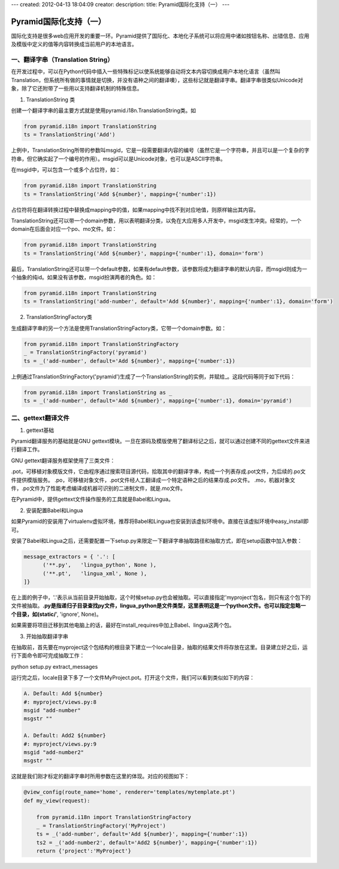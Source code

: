 ---
created: 2012-04-13 18:04:09
creator:
description: 
title: Pyramid国际化支持（一）
---

========================
Pyramid国际化支持（一）
========================

国际化支持是很多web应用开发的重要一环。Pyramid提供了国际化、本地化子系统可以将应用中诸如按钮名称、出错信息、应用及模版中定义的值等内容转换成当前用户的本地语言。


一、翻译字串（Translation String）
--------------------------------------

在开发过程中，可以在Python代码中插入一些特殊标记以使系统能够自动将文本内容切换成用户本地化语言（虽然叫Translation，但系统所有做的事情就是切换，并没有语种之间的翻译噢），这些标记就是翻译字串。翻译字串很类似Unicode对象，除了它还附带了一些用以支持翻译机制的特殊信息。

1. TranslationString 类

创建一个翻译字串的最主要方式就是使用pyramid.i18n.TranslationString类。如

.. code:: python

    from pyramid.i18n import TranslationString
    ts = TranslationString('Add')

上例中，TranslationString所带的参数叫msgid，它是一段需要翻译内容的编号（虽然它是一个字符串，并且可以是一个复杂的字符串，但它确实起了一个编号的作用）。msgid可以是Unicode对象，也可以是ASCII字符串。

在msgid中，可以包含一个或多个占位符，如：

.. code:: python

    from pyramid.i18n import TranslationString
    ts = TranslationString('Add ${number}', mapping={'number':1})

占位符将在翻译转换过程中替换成mapping中的值，如果mapping中找不到对应地值，则原样输出其内容。

TranslationString还可以带一个domain参数，用以表明翻译分类，以免在大应用多人开发中，msgid发生冲突。经常的，一个domain在后面会对应一个po、mo文件。如：

.. code:: python

    from pyramid.i18n import TranslationString
    ts = TranslationString('Add ${number}', mapping={'number':1}, domain='form')

最后，TranslationString还可以带一个default参数，如果有default参数，该参数将成为翻译字串的默认内容，而msgid则成为一个抽象的纯id。如果没有该参数，msgid扮演两者的角色。如：

.. code:: python

    from pyramid.i18n import TranslationString
    ts = TranslationString('add-number', default='Add ${number}', mapping={'number':1}, domain='form')

2. TranslationStringFactory类

生成翻译字串的另一个方法是使用TranslationStringFactory类，它带一个domain参数。如：

.. code:: python

    from pyramid.i18n import TranslationStringFactory
    _ = TranslationStringFactory('pyramid')
    ts = _('add-number', default='Add ${number}', mapping={'number':1})

上例通过TranslationStringFactory('pyramid')生成了一个TranslationString的实例，并赋给\_。这段代码等同于如下代码：

.. code:: python

    from pyramid.i18n import TranslationString as _
    ts = _('add-number', default='Add ${number}', mapping={'number':1}, domain='pyramid')


二、gettext翻译文件
---------------------

1. gettext基础

Pyramid翻译服务的基础就是GNU gettext模块。一旦在源码及模版使用了翻译标记之后，就可以通过创建不同的gettext文件来进行翻译工作。

GNU gettext翻译服务框架使用了三类文件：

.pot，可移植对象模版文件，它由程序通过搜索项目源代码，拾取其中的翻译字串，构成一个列表存成.pot文件，为后续的.po文件提供模版服务。
.po，可移植对象文件，.pot文件经人工翻译成一个特定语种之后的结果存成.po文件。
.mo，机器对象文件，.po文件为了性能考虑编译成机器可识别的二进制文件，就是.mo文件。

在Pyramid中，提供gettext文件操作服务的工具就是Babel和Lingua。

2. 安装配置Babel和Lingua

如果Pyramid的安装用了virtualenv虚拟环境，推荐将Babel和Lingua也安装到该虚拟环境中。直接在该虚拟环境中easy_install即可。

安装了Babel和Lingua之后，还需要配置一下setup.py来限定一下翻译字串抽取路径和抽取方式，即在setup函数中加入参数：

.. code:: python

      message_extractors = { '.': [
            ('**.py',   'lingua_python', None ),
            ('**.pt',   'lingua_xml', None ),
      ]}

在上面的例子中，'.'表示从当前目录开始抽取，这个时候setup.py也会被抽取。可以直接指定'myproject'包名，则只有这个包下的文件被抽取。**.py是指递归子目录查找py文件，lingua_python是文件类型，这里表明这是一个python文件。也可以指定忽略一个目录，如(static/**', 'ignore', None)。

如果需要将项目迁移到其他电脑上的话，最好在install_requires中加上Babel、lingua这两个包。


3. 开始抽取翻译字串

在抽取前，首先要在myproject这个包结构的根目录下建立一个locale目录，抽取的结果文件将存放在这里。目录建立好之后，运行下面命令即可完成抽取工作：

python setup.py extract_messages

运行完之后，locale目录下多了一个文件MyProject.pot。打开这个文件，我们可以看到类似如下的内容：

.. code:: 

   A. Default: Add ${number}
   #: myproject/views.py:8
   msgid "add-number"
   msgstr ""

   A. Default: Add2 ${number}
   #: myproject/views.py:9
   msgid "add-number2"
   msgstr ""

这就是我们刚才标定的翻译字串时所用参数在这里的体现。对应的视图如下：

.. code:: python

    @view_config(route_name='home', renderer='templates/mytemplate.pt')
    def my_view(request):

        from pyramid.i18n import TranslationStringFactory
        _ = TranslationStringFactory('MyProject')
        ts = _('add-number', default='Add ${number}', mapping={'number':1})
        ts2 = _('add-number2', default='Add2 ${number}', mapping={'number':1})
        return {'project':'MyProject'}
